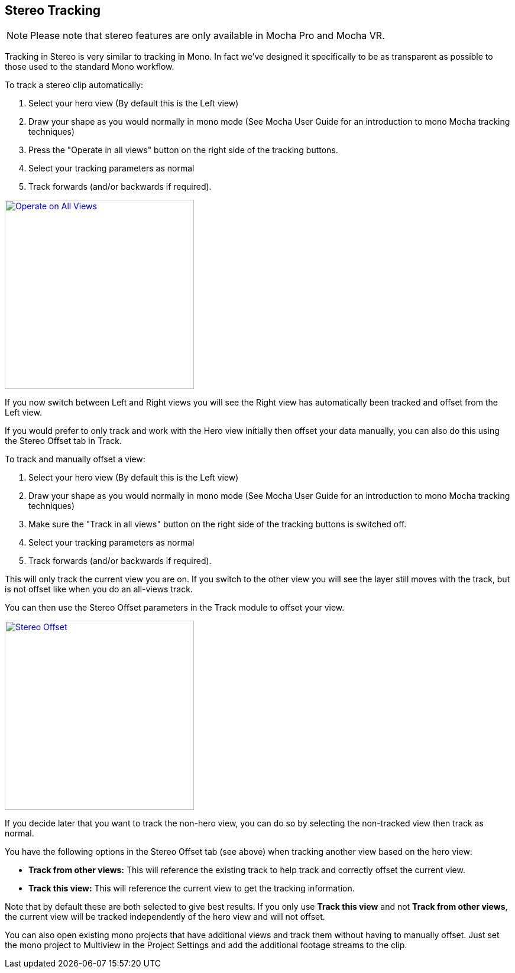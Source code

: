 
== Stereo Tracking [[stereo_tracking]]

NOTE: Please note that stereo features are only available in Mocha Pro and Mocha VR.

Tracking in Stereo is very similar to tracking in Mono. In fact we've designed it specifically to be as transparent as possible to those used to the standard Mono workflow.

.To track a stereo clip automatically:
. Select your hero view (By default this is the Left view)
. Draw your shape as you would normally in mono mode (See Mocha User Guide for an introduction to mono Mocha tracking techniques)
. Press the "Operate in all views" button on the right side of the tracking buttons.
. Select your tracking parameters as normal
. Track forwards (and/or backwards if required).

image::UserGuide/en_US/images/4.0.0_Operate_All_Views.png["Operate on All Views",width=320,link="images/4.0.0_Operate_All_Views.png"]

If you now switch between Left and Right views you will see the Right view has automatically been tracked and offset from the Left view.

If you would prefer to only track and work with the Hero view initially then offset your data manually, you can also do this using the Stereo Offset tab in Track.

.To track and manually offset a view:
. Select your hero view (By default this is the Left view)
. Draw your shape as you would normally in mono mode (See Mocha User Guide for an introduction to mono Mocha tracking techniques)
. Make sure the "Track in all views" button on the right side of the tracking buttons is switched off.
. Select your tracking parameters as normal
. Track forwards (and/or backwards if required).

This will only track the current view you are on.  If you switch to the other view you will see the layer still moves with the track, but is not offset like when you do an all-views track.

You can then use the Stereo Offset parameters in the Track module to offset your view.

image::UserGuide/en_US/images/4.0.0_Stereo_Offset.png["Stereo Offset",width=320,link="images/4.0.0_Stereo_Offset.png"]

If you decide later that you want to track the non-hero view, you can do so by selecting the non-tracked view then track as normal.

You have the following options in the Stereo Offset tab (see above) when tracking another view based on the hero view:

* *Track from other views:* This will reference the existing track to help track and correctly offset the current view.
* *Track this view:* This will reference the current view to get the tracking information.

Note that by default these are both selected to give best results.  If you only use *Track this view* and not *Track from other views*, the current view will be tracked independently of the hero view and will not offset.

You can also open existing mono projects that have additional views and track them without having to manually offset.  Just set the mono project to Multiview in the Project Settings and add the additional footage streams to the clip.
